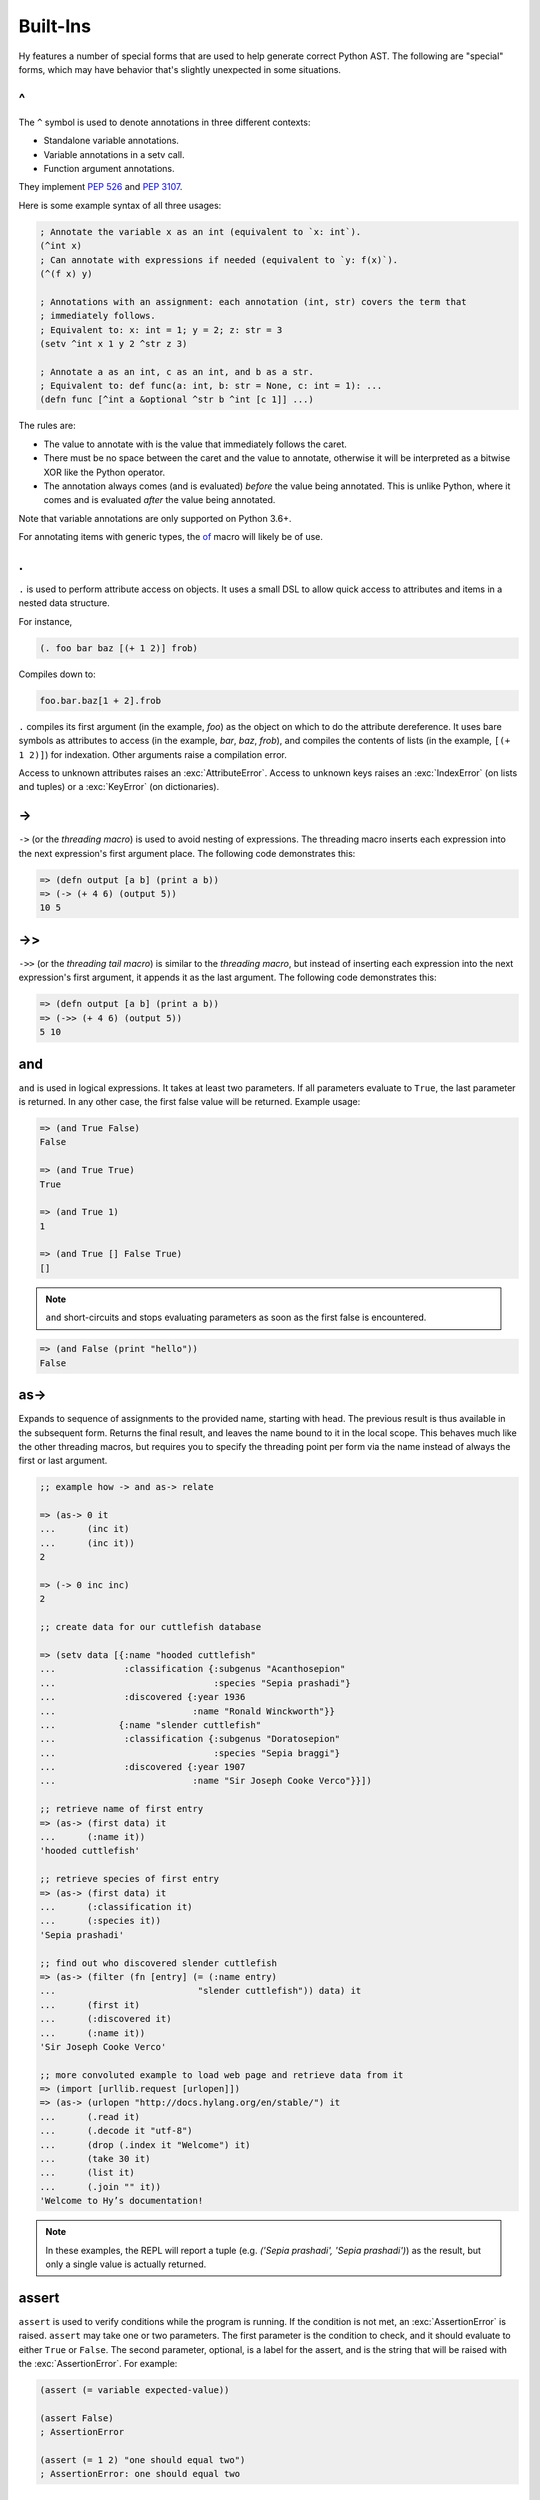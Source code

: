 .. _special-forms:

=================
Built-Ins
=================

Hy features a number of special forms that are used to help generate
correct Python AST. The following are "special" forms, which may have
behavior that's slightly unexpected in some situations.

^
-

The ``^`` symbol is used to denote annotations in three different contexts:

- Standalone variable annotations.
- Variable annotations in a setv call.
- Function argument annotations.

They implement `PEP 526 <https://www.python.org/dev/peps/pep-0526/>`_ and
`PEP 3107 <https://www.python.org/dev/peps/pep-3107/>`_.

Here is some example syntax of all three usages:

.. code-block:: clj

  ; Annotate the variable x as an int (equivalent to `x: int`).
  (^int x)
  ; Can annotate with expressions if needed (equivalent to `y: f(x)`).
  (^(f x) y)

  ; Annotations with an assignment: each annotation (int, str) covers the term that
  ; immediately follows.
  ; Equivalent to: x: int = 1; y = 2; z: str = 3
  (setv ^int x 1 y 2 ^str z 3)

  ; Annotate a as an int, c as an int, and b as a str.
  ; Equivalent to: def func(a: int, b: str = None, c: int = 1): ...
  (defn func [^int a &optional ^str b ^int [c 1]] ...)

The rules are:

- The value to annotate with is the value that immediately follows the caret.
- There must be no space between the caret and the value to annotate, otherwise it will be
  interpreted as a bitwise XOR like the Python operator.
- The annotation always comes (and is evaluated) *before* the value being annotated. This is
  unlike Python, where it comes and is evaluated *after* the value being annotated.

Note that variable annotations are only supported on Python 3.6+.

For annotating items with generic types, the of_ macro will likely be of use.

.
-

.. versionadded:: 0.10.0

``.`` is used to perform attribute access on objects. It uses a small DSL
to allow quick access to attributes and items in a nested data structure.

For instance,

.. code-block:: clj

    (. foo bar baz [(+ 1 2)] frob)

Compiles down to:

.. code-block:: python

     foo.bar.baz[1 + 2].frob

``.`` compiles its first argument (in the example, *foo*) as the object on
which to do the attribute dereference. It uses bare symbols as attributes
to access (in the example, *bar*, *baz*, *frob*), and compiles the contents
of lists (in the example, ``[(+ 1 2)]``) for indexation. Other arguments
raise a compilation error.

Access to unknown attributes raises an :exc:`AttributeError`. Access to
unknown keys raises an :exc:`IndexError` (on lists and tuples) or a
:exc:`KeyError` (on dictionaries).

->
--

``->`` (or the *threading macro*) is used to avoid nesting of expressions. The
threading macro inserts each expression into the next expression's first argument
place. The following code demonstrates this:

.. code-block:: clj

    => (defn output [a b] (print a b))
    => (-> (+ 4 6) (output 5))
    10 5


->>
---

``->>`` (or the *threading tail macro*) is similar to the *threading macro*, but
instead of inserting each expression into the next expression's first argument,
it appends it as the last argument. The following code demonstrates this:

.. code-block:: clj

    => (defn output [a b] (print a b))
    => (->> (+ 4 6) (output 5))
    5 10


and
---

``and`` is used in logical expressions. It takes at least two parameters. If
all parameters evaluate to ``True``, the last parameter is returned. In any
other case, the first false value will be returned. Example usage:

.. code-block:: clj

    => (and True False)
    False

    => (and True True)
    True

    => (and True 1)
    1

    => (and True [] False True)
    []

.. note::

    ``and`` short-circuits and stops evaluating parameters as soon as the first
    false is encountered.

.. code-block:: clj

    => (and False (print "hello"))
    False


as->
----

.. versionadded:: 0.12.0

Expands to sequence of assignments to the provided name, starting with head.
The previous result is thus available in the subsequent form. Returns the final
result, and leaves the name bound to it in the local scope. This behaves much
like the other threading macros, but requires you to specify the threading
point per form via the name instead of always the first or last argument.

.. code-block:: clj

  ;; example how -> and as-> relate

  => (as-> 0 it
  ...      (inc it)
  ...      (inc it))
  2

  => (-> 0 inc inc)
  2

  ;; create data for our cuttlefish database

  => (setv data [{:name "hooded cuttlefish"
  ...             :classification {:subgenus "Acanthosepion"
  ...                              :species "Sepia prashadi"}
  ...             :discovered {:year 1936
  ...                          :name "Ronald Winckworth"}}
  ...            {:name "slender cuttlefish"
  ...             :classification {:subgenus "Doratosepion"
  ...                              :species "Sepia braggi"}
  ...             :discovered {:year 1907
  ...                          :name "Sir Joseph Cooke Verco"}}])

  ;; retrieve name of first entry
  => (as-> (first data) it
  ...      (:name it))
  'hooded cuttlefish'

  ;; retrieve species of first entry
  => (as-> (first data) it
  ...      (:classification it)
  ...      (:species it))
  'Sepia prashadi'

  ;; find out who discovered slender cuttlefish
  => (as-> (filter (fn [entry] (= (:name entry)
  ...                           "slender cuttlefish")) data) it
  ...      (first it)
  ...      (:discovered it)
  ...      (:name it))
  'Sir Joseph Cooke Verco'

  ;; more convoluted example to load web page and retrieve data from it
  => (import [urllib.request [urlopen]])
  => (as-> (urlopen "http://docs.hylang.org/en/stable/") it
  ...      (.read it)
  ...      (.decode it "utf-8")
  ...      (drop (.index it "Welcome") it)
  ...      (take 30 it)
  ...      (list it)
  ...      (.join "" it))
  'Welcome to Hy’s documentation!

.. note::

  In these examples, the REPL will report a tuple (e.g. `('Sepia prashadi',
  'Sepia prashadi')`) as the result, but only a single value is actually
  returned.


assert
------

``assert`` is used to verify conditions while the program is
running. If the condition is not met, an :exc:`AssertionError` is
raised. ``assert`` may take one or two parameters.  The first
parameter is the condition to check, and it should evaluate to either
``True`` or ``False``. The second parameter, optional, is a label for
the assert, and is the string that will be raised with the
:exc:`AssertionError`. For example:

.. code-block:: clj

  (assert (= variable expected-value))

  (assert False)
  ; AssertionError

  (assert (= 1 2) "one should equal two")
  ; AssertionError: one should equal two


assoc
-----

``assoc`` is used to associate a key with a value in a dictionary or to set an
index of a list to a value. It takes at least three parameters: the *data
structure* to be modified, a *key* or *index*, and a *value*. If more than
three parameters are used, it will associate in pairs.

Examples of usage:

.. code-block:: clj

  =>(do
  ... (setv collection {})
  ... (assoc collection "Dog" "Bark")
  ... (print collection))
  {u'Dog': u'Bark'}

  =>(do
  ... (setv collection {})
  ... (assoc collection "Dog" "Bark" "Cat" "Meow")
  ... (print collection))
  {u'Cat': u'Meow', u'Dog': u'Bark'}

  =>(do
  ... (setv collection [1 2 3 4])
  ... (assoc collection 2 None)
  ... (print collection))
  [1, 2, None, 4]

.. note:: ``assoc`` modifies the datastructure in place and returns ``None``.


await
-----

``await`` creates an :ref:`await expression <py:await>`. It takes exactly one
argument: the object to wait for.

::

    => (import asyncio)
    => (defn/a main []
    ...   (print "hello")
    ...   (await (asyncio.sleep 1))
    ...   (print "world"))
    => (asyncio.run (main))
    hello
    world

break
-----

``break`` is used to break out from a loop. It terminates the loop immediately.
The following example has an infinite ``while`` loop that is terminated as soon
as the user enters *k*.

.. code-block:: clj

    (while True (if (= "k" (input "? "))
                  (break)
                  (print "Try again")))


cmp
---

``cmp`` creates a :ref:`comparison expression <py:comparisons>`. It isn't
required for unchained comparisons, which have only one comparison operator,
nor for chains of the same operator. For those cases, you can use the
comparison operators directly with Hy's usual prefix syntax, as in ``(= x 1)``
or ``(< 1 2 3)``. The use of ``cmp`` is to construct chains of heterogeneous
operators, such as ``x <= y < z``. It uses an infix syntax with the general
form

::

    (cmp ARG OP ARG OP ARG…)

Hence, ``(cmp x <= y < z)`` is equivalent to ``(and (<= x y) (< y z))``,
including short-circuiting, except that ``y`` is only evaluated once.

Each ``ARG`` is an arbitrary form, which does not itself use infix syntax. Use
:ref:`py-specialform` if you want fully Python-style operator syntax. You can
also nest ``cmp`` forms, although this is rarely useful. Each ``OP`` is a
literal comparison operator; other forms that resolve to a comparison operator
are not allowed.

At least two ``ARG``\ s and one ``OP`` are required, and every ``OP`` must be
followed by an ``ARG``.

As elsewhere in Hy, the equality operator is spelled ``=``, not ``==`` as in
Python.



comment
-------

The ``comment`` macro ignores its body and always expands to ``None``.
Unlike linewise comments, the body of the ``comment`` macro must
be grammatically valid Hy, so the compiler can tell where the comment ends.
Besides the semicolon linewise comments,
Hy also has the ``#_`` discard prefix syntax to discard the next form.
This is completely discarded and doesn't expand to anything, not even ``None``.

.. code-block:: clj

   => (print (comment <h1>Surprise!</h1>
   ...                <p>You'd be surprised what's grammatically valid in Hy.</p>
   ...                <p>(Keep delimiters in balance, and you're mostly good to go.)</p>)
   ...        "Hy")
   None Hy
   => (print #_(comment <h1>Surprise!</h1>
   ...                  <p>You'd be surprised what's grammatically valid in Hy.</p>
   ...                  <p>(Keep delimiters in balance, and you're mostly good to go.)</p>))
   ...        "Hy")
   Hy


.. _cond:

cond
----

``cond`` can be used to build nested ``if`` statements. The following example
shows the relationship between the macro and its expansion:

.. code-block:: clj

    (cond [condition-1 result-1]
          [condition-2 result-2])

    (if condition-1 result-1
      (if condition-2 result-2))

If only the condition is given in a branch, then the condition is also used as
the result. The expansion of this single argument version is demonstrated
below:

.. code-block:: clj

    (cond [condition-1]
          [condition-2])

    (if condition-1 condition-1
      (if condition-2 condition-2))

As shown below, only the first matching result block is executed.

.. code-block:: clj

    => (defn check-value [value]
    ...  (cond [(< value 5) (print "value is smaller than 5")]
    ...        [(= value 5) (print "value is equal to 5")]
    ...        [(> value 5) (print "value is greater than 5")]
    ...        [True (print "value is something that it should not be")]))

    => (check-value 6)
    value is greater than 5


continue
--------

``continue`` returns execution to the start of a loop. In the following example,
``(side-effect1)`` is called for each iteration. ``(side-effect2)``, however,
is only called on every other value in the list.

.. code-block:: clj

    ;; assuming that (side-effect1) and (side-effect2) are functions and
    ;; collection is a list of numerical values

    (for [x collection]
      (side-effect1 x)
      (if (% x 2)
        (continue))
      (side-effect2 x))


.. _do:

do
----------

``do`` (called ``progn`` in some Lisps) takes any number of forms,
evaluates them, and returns the value of the last one, or ``None`` if no
forms were provided.

::

    => (+ 1 (do (setv x (+ 1 1)) x))
    3


doc / #doc
----------

Documentation macro and tag macro.
Gets help for macros or tag macros, respectively.

.. code-block:: clj

    => (doc doc)
    Help on function (doc) in module hy.core.macros:

    (doc)(symbol)
        macro documentation

        Gets help for a macro function available in this module.
        Use ``require`` to make other macros available.

        Use ``#doc foo`` instead for help with tag macro ``#foo``.
        Use ``(help foo)`` instead for help with runtime objects.

    => (doc comment)
    Help on function (comment) in module hy.core.macros:

    (comment)(*body)
        Ignores body and always expands to None

    => #doc doc
    Help on function #doc in module hy.core.macros:

    #doc(symbol)
        tag macro documentation

    Gets help for a tag macro function available in this module.


dfor
----

``dfor`` creates a :ref:`dictionary comprehension <py:dict>`. Its syntax
is the same as that of `lfor`_ except that the final value form must be
a literal list of two elements, the first of which becomes each key and
the second of which becomes each value.

.. code-block:: hy

    => (dfor x (range 5) [x (* x 10)])
    {0: 0, 1: 10, 2: 20, 3: 30, 4: 40}


.. _setv:

setv
----

``setv`` is used to bind a value, object, or function to a symbol.
For example:

.. code-block:: clj

    => (setv names ["Alice" "Bob" "Charlie"])
    => (print names)
    [u'Alice', u'Bob', u'Charlie']

    => (setv counter (fn [collection item] (.count collection item)))
    => (counter [1 2 3 4 5 2 3] 2)
    2

You can provide more than one target–value pair, and the assignments will be made in order::

    (setv  x 1  y x  x 2)
    (print x y)  ; => 2 1

You can perform parallel assignments or unpack the source value with square brackets and :ref:`unpack-iterable`::

    (setv duo ["tim" "eric"])
    (setv [guy1 guy2] duo)
    (print guy1 guy2)  ; => tim eric

    (setv [letter1 letter2 #* others] "abcdefg")
    (print letter1 letter2 others)   ; => a b ['c', 'd', 'e', 'f', 'g']


setx
-----

Whereas ``setv`` creates an assignment statement, ``setx`` creates an assignment expression (see :pep:`572`). It requires Python 3.8 or later. Only one target–value pair is allowed, and the target must be a bare symbol, but the ``setx`` form returns the assigned value instead of ``None``.

::

    => (when (> (setx x (+ 1 2)) 0)
    ...  (print x "is greater than 0"))
    3 is greater than 0


.. _defclass:

defclass
--------

New classes are declared with ``defclass``. It can take optional parameters in the following order:
a list defining (a) possible super class(es) and a string (:term:`py:docstring`).

.. code-block:: clj

    (defclass class-name [super-class-1 super-class-2]
      "docstring"

      (setv attribute1 value1)
      (setv attribute2 value2)

      (defn method [self] (print "hello!")))

Both values and functions can be bound on the new class as shown by the example
below:

.. code-block:: clj

    => (defclass Cat []
    ...  (setv age None)
    ...  (setv colour "white")
    ...
    ...  (defn speak [self] (print "Meow")))

    => (setv spot (Cat))
    => (setv spot.colour "Black")
    'Black'
    => (.speak spot)
    Meow


.. _defn:

defn
----

``defn`` is used to define functions. It requires two arguments: a name (given
as a symbol) and a list of parameters (also given as symbols). Any remaining
arguments constitute the body of the function.

.. code-block:: clj

    (defn name [params] bodyform1 bodyform2...)

If there at least two body forms, and the first of them is a string literal,
this string becomes the :term:`py:docstring` of the function.

Parameters may be prefixed with the following special symbols. If you use more
than one, they can only appear in the given order (so all `&optional`
parameters must precede any `&rest` parameter, `&rest` must precede `&kwonly`,
and `&kwonly` must precede `&kwargs`). This is the same order that Python
requires.

&optional
    All following parameters are optional. They may be given as two-argument lists,
    where the first element is the parameter name and the second is the default value.
    The parameter can also be given as a single item, in which case the default value
    is ``None``.

    The following example defines a function with one required positional argument
    as well as three optional arguments. The first optional argument defaults to ``None``
    and the latter two default to ``"("`` and ``")"``, respectively.

    .. code-block:: clj

      => (defn format-pair [left-val &optional right-val  [open-text "("] [close-text ")"]]
      ...  (+ open-text (str left-val) ", " (str right-val) close-text))

      => (format-pair 3)
      '(3, None)'

      => (format-pair "A" "B")
      '(A, B)'

      => (format-pair "A" "B" "<" ">")
      '<A, B>'

      => (format-pair "A" :open-text "<" :close-text ">")
      '<A, None>'

&rest
    The following parameter will contain a list of 0 or more positional arguments.
    No other positional parameters may be specified after this one.

    The following code example defines a function that can be given 0 to n
    numerical parameters. It then sums every odd number and subtracts
    every even number.

    .. code-block:: clj

        => (defn zig-zag-sum [&rest numbers]
             (setv odd-numbers (lfor x numbers :if (odd? x) x)
                   even-numbers (lfor x numbers :if (even? x) x))
             (- (sum odd-numbers) (sum even-numbers)))

        => (zig-zag-sum)
        0
        => (zig-zag-sum 3 9 4)
        8
        => (zig-zag-sum 1 2 3 4 5 6)
        -3

&kwonly
    .. versionadded:: 0.12.0

    All following parmaeters can only be supplied as keywords.
    Like ``&optional``, the parameter may be marked as optional by
    declaring it as a two-element list containing the parameter name
    following by the default value.

    .. code-block:: clj

        => (defn compare [a b &kwonly keyfn [reverse False]]
        ...  (setv result (keyfn a b))
        ...  (if (not reverse)
        ...    result
        ...    (- result)))
        => (compare "lisp" "python"
        ...         :keyfn (fn [x y]
        ...                  (reduce - (map (fn [s] (ord (first s))) [x y]))))
        -4
        => (compare "lisp" "python"
        ...         :keyfn (fn [x y]
        ...                   (reduce - (map (fn [s] (ord (first s))) [x y])))
        ...         :reverse True)
        4

    .. code-block:: python

        => (compare "lisp" "python")
        Traceback (most recent call last):
          File "<input>", line 1, in <module>
        TypeError: compare() missing 1 required keyword-only argument: 'keyfn'

&kwargs
    Like ``&rest``, but for keyword arugments.
    The following parameter will contain 0 or more keyword arguments.

    The following code examples defines a function that will print all keyword
    arguments and their values.

    .. code-block:: clj

        => (defn print-parameters [&kwargs kwargs]
        ...    (for [(, k v) (.items kwargs)] (print k v)))

        => (print-parameters :parameter-1 1 :parameter-2 2)
        parameter_1 1
        parameter_2 2

        ; to avoid the mangling of '-' to '_', use unpacking:
        => (print-parameters #** {"parameter-1" 1 "parameter-2" 2})
        parameter-1 1
        parameter-2 2

The following example uses all of ``&optional``, ``&rest``, ``&kwonly``, and
``&kwargs`` in order to show their interactions with each other. The function
renders an HTML tag.
It requires an argument ``tag-name``, a string which is the tag name.
It has one optional argument, ``delim``, which defaults to ``""`` and is placed
between each child.
The rest of the arguments, ``children``, are the tag's children or content.
A single keyword-only argument, ``empty``, is included and defaults to ``False``.
``empty`` changes how the tag is rendered if it has no children. Normally, a
tag with no children is rendered like ``<div></div>``. If ``empty`` is ``True``,
then it will render like ``<div />``.
The rest of the keyword arguments, ``props``, render as HTML attributes.

.. code-block:: clj

  => (defn render-html-tag [tag-name &optional [delim ""] &rest children &kwonly [empty False] &kwargs attrs]
  ...  (setv rendered-attrs (.join " " (lfor (, key val) (.items attrs) (+ (unmangle (str key)) "=\"" (str val) "\""))))
  ...  (if rendered-attrs  ; If we have attributes, prefix them with a space after the tag name
  ...    (setv rendered-attrs (+ " " rendered-attrs)))
  ...  (setv rendered-children (.join delim children))
  ...  (if (and (not children) empty)
  ...    (+ "<" tag-name rendered-attrs " />")
  ...    (+ "<" tag-name rendered-attrs ">" rendered-children "</" tag-name ">")))

  => (render-html-tag "div")
  '<div></div'>

  => (render-html-tag "img" :empty True)
  '<img />'

  => (render-html-tag "img" :id "china" :class "big-image" :empty True)
  '<img id="china" class="big-image" />'

  => (render-html-tag "p" " --- " (render-html-tag "span" "" :class "fancy" "I'm fancy!") "I'm to the right of fancy" "I'm alone :(")
  '<p><span class="fancy">I\'m fancy!</span> --- I\'m to right right of fancy --- I\'m alone :(</p>'

defn/a
------

``defn/a`` macro is a variant of ``defn`` that instead defines
coroutines. It takes three parameters: the *name* of the function to
define, a vector of *parameters*, and the *body* of the function:

.. code-block:: clj

    (defn/a name [params] body)

defmain
-------

.. versionadded:: 0.10.1

The ``defmain`` macro defines a main function that is immediately called
with ``sys.argv`` as arguments if and only if this file is being executed
as a script.  In other words, this:

.. code-block:: clj

   (defmain [&rest args]
     (do-something-with args))

is the equivalent of::

   def main(*args):
       do_something_with(args)
       return 0

   if __name__ == "__main__":
       import sys
       retval = main(*sys.argv)

       if isinstance(retval, int):
           sys.exit(retval)

Note that as you can see above, if you return an integer from this
function, this will be used as the exit status for your script.
(Python defaults to exit status 0 otherwise, which means everything's
okay!) Since ``(sys.exit 0)`` is not run explicitly in the case of a
non-integer return from ``defmain``, it's a good idea to put ``(defmain)``
as the last piece of code in your file.

If you want fancy command-line arguments, you can use the standard Python
module ``argparse`` in the usual way:

.. code-block:: clj

    (import argparse)

    (defmain [&rest _]
      (setv parser (argparse.ArgumentParser))
      (.add-argument parser "STRING"
        :help "string to replicate")
      (.add-argument parser "-n" :type int :default 3
        :help "number of copies")
      (setv args (parser.parse_args))

      (print (* args.STRING args.n))

      0)

.. _defmacro:

defmacro
--------

``defmacro`` is used to define macros. The general format is
``(defmacro name [parameters] expr)``.

The following example defines a macro that can be used to swap order of elements
in code, allowing the user to write code in infix notation, where operator is in
between the operands.

.. code-block:: clj

  => (defmacro infix [code]
  ...  (quasiquote (
  ...    (unquote (get code 1))
  ...    (unquote (get code 0))
  ...    (unquote (get code 2)))))

  => (infix (1 + 1))
  2


.. _defmacro/g!:

defmacro/g!
------------

.. versionadded:: 0.9.12

``defmacro/g!`` is a special version of ``defmacro`` that is used to
automatically generate :ref:`gensym` for any symbol that starts with
``g!``.

For example, ``g!a`` would become ``(gensym "a")``.

.. seealso::

   Section :ref:`using-gensym`

.. _defmacro!:

defmacro!
---------

``defmacro!`` is like ``defmacro/g!`` plus automatic once-only evaluation for
``o!`` parameters, which are available as the equivalent ``g!`` symbol.

For example,

.. code-block:: clj

    => (defn expensive-get-number [] (print "spam") 14)
    => (defmacro triple-1 [n] `(+ ~n ~n ~n))
    => (triple-1 (expensive-get-number))  ; evals n three times
    spam
    spam
    spam
    42
    => (defmacro/g! triple-2 [n] `(do (setv ~g!n ~n) (+ ~g!n ~g!n ~g!n)))
    => (triple-2 (expensive-get-number))  ; avoid repeats with a gensym
    spam
    42
    => (defmacro! triple-3 [o!n] `(+ ~g!n ~g!n ~g!n))
    => (triple-3 (expensive-get-number))  ; easier with defmacro!
    spam
    42


deftag
--------

.. versionadded:: 0.13.0

``deftag`` defines a tag macro. A tag macro is a unary macro that has the
same semantics as an ordinary macro defined with ``defmacro``. It is called with
the syntax ``#tag FORM``, where ``tag`` is the name of the macro, and ``FORM``
is any form. The ``tag`` is often only one character, but it can be any symbol.

.. code-block:: clj

    => (deftag ♣ [expr] `[~expr ~expr])
    <function <lambda> at 0x7f76d0271158>
    => #♣ 5
    [5, 5]
    => (setv x 0)
    => #♣(+= x 1)
    [None, None]
    => x
    2

In this example, if you used ``(defmacro ♣ ...)`` instead of ``(deftag
♣ ...)``, you would call the macro as ``(♣ 5)`` or ``(♣ (+= x 1))``.

The syntax for calling tag macros is similar to that of reader macros a la
Common Lisp's ``SET-MACRO-CHARACTER``. In fact, before Hy 0.13.0, tag macros
were called "reader macros", and defined with ``defreader`` rather than
``deftag``. True reader macros are not (yet) implemented in Hy.

del
---

.. versionadded:: 0.9.12

``del`` removes an object from the current namespace.

.. code-block:: clj

  => (setv foo 42)
  => (del foo)
  => foo
  Traceback (most recent call last):
    File "<console>", line 1, in <module>
  NameError: name 'foo' is not defined

``del`` can also remove objects from mappings, lists, and more.

.. code-block:: clj

  => (setv test (list (range 10)))
  => test
  [0, 1, 2, 3, 4, 5, 6, 7, 8, 9]
  => (del (cut test 2 4)) ;; remove items from 2 to 4 excluded
  => test
  [0, 1, 4, 5, 6, 7, 8, 9]
  => (setv dic {"foo" "bar"})
  => dic
  {"foo": "bar"}
  => (del (get dic "foo"))
  => dic
  {}

doto
----

.. versionadded:: 0.10.1

``doto`` is used to simplify a sequence of method calls to an object.

.. code-block:: clj

  => (doto [] (.append 1) (.append 2) .reverse)
  [2, 1]

.. code-block:: clj

  => (setv collection [])
  => (.append collection 1)
  => (.append collection 2)
  => (.reverse collection)
  => collection
  [2, 1]


eval-and-compile
----------------

``eval-and-compile`` is a special form that takes any number of forms. The input forms are evaluated as soon as the ``eval-and-compile`` form is compiled, instead of being deferred until run-time. The input forms are also left in the program so they can be executed at run-time as usual. So, if you compile and immediately execute a program (as calling ``hy foo.hy`` does when ``foo.hy`` doesn't have an up-to-date byte-compiled version), ``eval-and-compile`` forms will be evaluated twice.

One possible use of ``eval-and-compile`` is to make a function available both at compile-time (so a macro can call it while expanding) and run-time (so it can be called like any other function)::

    (eval-and-compile
      (defn add [x y]
        (+ x y)))

    (defmacro m [x]
      (add x 2))

    (print (m 3))     ; prints 5
    (print (add 3 6)) ; prints 9

Had the ``defn`` not been wrapped in ``eval-and-compile``, ``m`` wouldn't be able to call ``add``, because when the compiler was expanding ``(m 3)``, ``add`` wouldn't exist yet.

eval-when-compile
-----------------

``eval-when-compile`` is like ``eval-and-compile``, but the code isn't executed at run-time. Hence, ``eval-when-compile`` doesn't directly contribute any code to the final program, although it can still change Hy's state while compiling (e.g., by defining a function).

.. code-block:: clj

    (eval-when-compile
      (defn add [x y]
        (+ x y)))

    (defmacro m [x]
      (add x 2))

    (print (m 3))     ; prints 5
    (print (add 3 6)) ; raises NameError: name 'add' is not defined

first
-----

``first`` is a function for accessing the first element of a collection.

.. code-block:: clj

    => (first (range 10))
    0

It is implemented as ``(next (iter coll) None)``, so it works with any
iterable, and if given an empty iterable, it will return ``None`` instead of
raising an exception.

.. code-block:: clj

    => (first (repeat 10))
    10
    => (first [])
    None


.. _for:

for
---

``for`` is used to evaluate some forms for each element in an iterable
object, such as a list. The return values of the forms are discarded and
the ``for`` form returns ``None``.

::

    => (for [x [1 2 3]]
    ...  (print "iterating")
    ...  (print x))
    iterating
    1
    iterating
    2
    iterating
    3

In its square-bracketed first argument, ``for`` allows the same types of
clauses as lfor_.

::

   => (for [x [1 2 3]  :if (!= x 2)  y [7 8]]
   ...  (print x y))
   1 7
   1 8
   3 7
   3 8

Furthermore, the last argument of ``for`` can be an ``(else …)`` form.
This form is executed after the last iteration of the ``for``\'s
outermost iteration clause, but only if that outermost loop terminates
normally. If it's jumped out of with e.g. ``break``, the ``else`` is
ignored.

.. code-block:: clj

    => (for [element [1 2 3]] (if (< element 3)
    ...                             (print element)
    ...                             (break))
    ...    (else (print "loop finished")))
    1
    2

    => (for [element [1 2 3]] (if (< element 4)
    ...                             (print element)
    ...                             (break))
    ...    (else (print "loop finished")))
    1
    2
    3
    loop finished


.. _gensym:

gensym
------

.. versionadded:: 0.9.12

``gensym`` is used to generate a unique symbol that allows macros to be
written without accidental variable name clashes.

.. code-block:: clj

   => (gensym)
   HySymbol('_G\uffff1')

   => (gensym "x")
   HySymbol('_x\uffff2')

.. seealso::

   Section :ref:`using-gensym`

.. _get:

get
---

``get`` is used to access single elements in collections. ``get`` takes at
least two parameters: the *data structure* and the *index* or *key* of the
item. It will then return the corresponding value from the collection. If
multiple *index* or *key* values are provided, they are used to access
successive elements in a nested structure. Example usage:

.. code-block:: clj

   => (do
   ...  (setv animals {"dog" "bark" "cat" "meow"}
   ...        numbers (, "zero" "one" "two" "three")
   ...        nested [0 1 ["a" "b" "c"] 3 4])
   ...  (print (get animals "dog"))
   ...  (print (get numbers 2))
   ...  (print (get nested 2 1)))

   bark
   two
   b

.. note:: ``get`` raises a KeyError if a dictionary is queried for a
          non-existing key.

.. note:: ``get`` raises an IndexError if a list or a tuple is queried for an
          index that is out of bounds.


.. _gfor:

gfor
----

``gfor`` creates a :ref:`generator expression <py:genexpr>`. Its syntax
is the same as that of `lfor`_. The difference is that ``gfor`` returns
an iterator, which evaluates and yields values one at a time.

::

    => (setv accum [])
    => (list (take-while
    ...  (fn [x] (< x 5))
    ...  (gfor x (count) :do (.append accum x) x)))
    [0, 1, 2, 3, 4]
    => accum
    [0, 1, 2, 3, 4, 5]


global
------

``global`` can be used to mark a symbol as global. This allows the programmer to
assign a value to a global symbol. Reading a global symbol does not require the
``global`` keyword -- only assigning it does.

The following example shows how the global symbol ``a`` is assigned a value in a
function and is later on printed in another function. Without the ``global``
keyword, the second function would have raised a ``NameError``.

.. code-block:: clj

    (defn set-a [value]
      (global a)
      (setv a value))

    (defn print-a []
      (print a))

    (set-a 5)
    (print-a)

.. _if:

if / if* / if-not
-----------------

.. versionadded:: 0.10.0
   if-not

``if / if* / if-not`` respect Python *truthiness*, that is, a *test* fails if it
evaluates to a "zero" (including values of ``len`` zero, ``None``, and
``False``), and passes otherwise, but values with a ``__bool__`` method
can override this.

The ``if`` macro is for conditionally selecting an expression for evaluation.
The result of the selected expression becomes the result of the entire ``if``
form. ``if`` can select a group of expressions with the help of a ``do`` block.

``if`` takes any number of alternating *test* and *then* expressions, plus an
optional *else* expression at the end, which defaults to ``None``. ``if`` checks
each *test* in turn, and selects the *then* corresponding to the first passed
test. ``if`` does not evaluate any expressions following its selection, similar
to the ``if/elif/else`` control structure from Python. If no tests pass, ``if``
selects *else*.

The ``if*`` special form is restricted to 2 or 3 arguments, but otherwise works
exactly like ``if`` (which expands to nested ``if*`` forms), so there is
generally no reason to use it directly.

``if-not`` is similar to ``if*`` but the second expression will be executed
when the condition fails while the third and final expression is executed when
the test succeeds -- the opposite order of ``if*``. The final expression is
again optional and defaults to ``None``.

Example usage:

.. code-block:: clj

    (print (if (< n 0.0) "negative"
               (= n 0.0) "zero"
               (> n 0.0) "positive"
               "not a number"))

    (if* (money-left? account)
      (print "let's go shopping")
      (print "let's go and work"))

    (if-not (money-left? account)
      (print "let's go and work")
      (print "let's go shopping"))



lif and lif-not
---------------------------------------

.. versionadded:: 0.10.0

.. versionadded:: 0.11.0
   lif-not

For those that prefer a more Lispy ``if`` clause, we have
``lif``. This *only* considers ``None`` to be false! All other
"false-ish" Python values are considered true. Conversely, we have
``lif-not`` in parallel to ``if`` and ``if-not`` which
reverses the comparison.


.. code-block:: clj

    => (lif True "true" "false")
    "true"
    => (lif False "true" "false")
    "true"
    => (lif 0 "true" "false")
    "true"
    => (lif None "true" "false")
    "false"
    => (lif-not None "true" "false")
    "true"
    => (lif-not False "true" "false")
    "false"

.. _import:

import
------

``import`` is used to import modules, like in Python. There are several ways
that ``import`` can be used.

.. code-block:: clj

    ;; Imports each of these modules
    ;;
    ;; Python:
    ;; import sys
    ;; import os.path
    (import sys os.path)

    ;; Import from a module
    ;;
    ;; Python: from os.path import exists, isdir, isfile
    (import [os.path [exists isdir isfile]])

    ;; Import with an alias
    ;;
    ;; Python: import sys as systest
    (import [sys :as systest])

    ;; You can list as many imports as you like of different types.
    ;;
    ;; Python:
    ;; from tests.resources import kwtest, function_with_a_dash
    ;; from os.path import exists, isdir as is_dir, isfile as is_file
    ;; import sys as systest
    (import [tests.resources [kwtest function-with-a-dash]]
            [os.path [exists
                      isdir :as dir?
                      isfile :as file?]]
            [sys :as systest])

    ;; Import all module functions into current namespace
    ;;
    ;; Python: from sys import *
    (import [sys [*]])


.. _fn:

fn
-----------

``fn``, like Python's ``lambda``, can be used to define an anonymous function.
Unlike Python's ``lambda``, the body of the function can comprise several
statements. The parameters are similar to ``defn``: the first parameter is
vector of parameters and the rest is the body of the function. ``fn`` returns a
new function. In the following example, an anonymous function is defined and
passed to another function for filtering output.

.. code-block:: clj

    => (setv people [{:name "Alice" :age 20}
    ...             {:name "Bob" :age 25}
    ...             {:name "Charlie" :age 50}
    ...             {:name "Dave" :age 5}])

    => (defn display-people [people filter]
    ...  (for [person people] (if (filter person) (print (:name person)))))

    => (display-people people (fn [person] (< (:age person) 25)))
    Alice
    Dave

Just as in normal function definitions, if the first element of the
body is a string, it serves as a docstring. This is useful for giving
class methods docstrings.

.. code-block:: clj

    => (setv times-three
    ...   (fn [x]
    ...    "Multiplies input by three and returns the result."
    ...    (* x 3)))

This can be confirmed via Python's built-in ``help`` function::

    => (help times-three)
    Help on function times_three:

    times_three(x)
    Multiplies input by three and returns result
    (END)

fn/a
----

``fn/a`` is a variant of ``fn`` than defines an anonymous coroutine.
The parameters are similar to ``defn/a``: the first parameter is
vector of parameters and the rest is the body of the function. ``fn/a`` returns a
new coroutine.

last
-----------

.. versionadded:: 0.11.0

``last`` can be used for accessing the last element of a collection:

.. code-block:: clj

    => (last [2 4 6])
    6


.. _lfor:

lfor
----

The comprehension forms ``lfor``, `sfor`_, `dfor`_, `gfor`_, and `for`_
are used to produce various kinds of loops, including Python-style
:ref:`comprehensions <py:comprehensions>`. ``lfor`` in particular
creates a list comprehension. A simple use of ``lfor`` is::

    => (lfor x (range 5) (* 2 x))
    [0, 2, 4, 6, 8]

``x`` is the name of a new variable, which is bound to each element of
``(range 5)``. Each such element in turn is used to evaluate the value
form ``(* 2 x)``, and the results are accumulated into a list.

Here's a more complex example::

    => (lfor
    ...  x (range 3)
    ...  y (range 3)
    ...  :if (!= x y)
    ...  :setv total (+ x y)
    ...  [x y total])
    [[0, 1, 1], [0, 2, 2], [1, 0, 1], [1, 2, 3], [2, 0, 2], [2, 1, 3]]

When there are several iteration clauses (here, the pairs of forms ``x
(range 3)`` and ``y (range 3)``), the result works like a nested loop or
Cartesian product: all combinations are considered in lexicographic
order.

The general form of ``lfor`` is::

    (lfor CLAUSES VALUE)

where the ``VALUE`` is an arbitrary form that is evaluated to produce
each element of the result list, and ``CLAUSES`` is any number of
clauses. There are several types of clauses:

- Iteration clauses, which look like ``LVALUE ITERABLE``. The ``LVALUE``
  is usually just a symbol, but could be something more complicated,
  like ``[x y]``.
- ``:async LVALUE ITERABLE``, which is an
  :ref:`asynchronous <py:async for>` form of iteration clause.
- ``:do FORM``, which simply evaluates the ``FORM``. If you use
  ``(continue)`` or ``(break)`` here, they will apply to the innermost
  iteration clause before the ``:do``.
- ``:setv LVALUE RVALUE``, which is equivalent to ``:do (setv LVALUE
  RVALUE)``.
- ``:if CONDITION``, which is equivalent to ``:do (unless CONDITION
  (continue))``.

For ``lfor``, ``sfor``, ``gfor``, and ``dfor``, variables are scoped as
if the comprehension form were its own function, so variables defined by
an iteration clause or ``:setv`` are not visible outside the form. In
fact, these forms are implemented as generator functions whenever they
contain Python statements, with the attendant consequences for calling
``return``. By contrast, ``for`` shares the caller's scope.


nonlocal
--------

.. versionadded:: 0.11.1

``nonlocal`` can be used to mark a symbol as not local to the current scope.
The parameters are the names of symbols to mark as nonlocal.  This is necessary
to modify variables through nested ``fn`` scopes:

.. code-block:: clj

    (defn some-function []
      (setv x 0)
      (register-some-callback
        (fn [stuff]
          (nonlocal x)
          (setv x stuff))))

Without the call to ``(nonlocal x)``, the inner function would redefine ``x`` to
``stuff`` inside its local scope instead of overwriting the ``x`` in the outer
function.

See `PEP3104 <https://www.python.org/dev/peps/pep-3104/>`_ for further
information.


not
---

``not`` is used in logical expressions. It takes a single parameter and
returns a reversed truth value. If ``True`` is given as a parameter, ``False``
will be returned, and vice-versa. Example usage:

.. code-block:: clj

    => (not True)
    False

    => (not False)
    True

    => (not None)
    True


or
--

``or`` is used in logical expressions. It takes at least two parameters. It
will return the first non-false parameter. If no such value exists, the last
parameter will be returned.

.. code-block:: clj

    => (or True False)
    True

    => (and False False)
    False

    => (and False 1 True False)
    1

.. note:: ``or`` short-circuits and stops evaluating parameters as soon as the
          first true value is encountered.

.. code-block:: clj

    => (or True (print "hello"))
    True


of
--

``of`` is an alias for get, but with special semantics designed for handling PEP 484's generic
types.

``of`` has three forms:

- ``(of T)`` will simply become ``T``.
- ``(of T x)`` will become ``(get T x)``.
- ``(of T x y ...)`` (where the ``...`` represents zero or more arguments) will become
  ``(get T (, x y ...))``.

For instance:

.. code-block:: clj

  (of str)  ; => str

  (of List int)  ; => List[int]
  (of Set int)   ; => Set[int]

  (of Dict str str)   ; => Dict[str, str]
  (of Tuple str int)  ; => Tuple[str, int]

  (of Callable [int str] str)  ; => Callable[[int, str], str]


.. _py-specialform:

py
--

``py`` parses the given Python code at compile-time and inserts the result into
the generated abstract syntax tree. Thus, you can mix Python code into a Hy
program. Only a Python expression is allowed, not statements; use
:ref:`pys-specialform` if you want to use Python statements. The value of the
expression is returned from the ``py`` form. ::

    (print "A result from Python:" (py "'hello' + 'world'"))

The code must be given as a single string literal, but you can still use
macros, :ref:`eval-fn`, and related tools to construct the ``py`` form. If
having to backslash-escape internal double quotes is getting you down, try a
:ref:`bracket string <syntax-bracket-strings>`. If you want to evaluate some
Python code that's only defined at run-time, try the standard Python function
:func:`eval`.

Python code need not syntactically round-trip if you use ``hy2py`` on a Hy
program that uses ``py`` or ``pys``. For example, comments will be removed.


.. _pys-specialform:

pys
---

As :ref:`py-specialform`, but the code can consist of zero or more statements,
including compound statements such as ``for`` and ``def``. ``pys`` always
returns ``None``. Also, the code string is dedented with
:func:`textwrap.dedent` before parsing, which allows you to intend the code to
match the surrounding Hy code, but significant leading whitespace in embedded
string literals will be removed. ::

    (pys "myvar = 5")
    (print "myvar is" myvar)


.. _quasiquote:

quasiquote
----------

``quasiquote`` allows you to quote a form, but also selectively evaluate
expressions. Expressions inside a ``quasiquote`` can be selectively evaluated
using ``unquote`` (``~``). The evaluated form can also be spliced using
``unquote-splice`` (``~@``). Quasiquote can be also written using the backquote
(`````) symbol.

.. code-block:: clj

    ;; let `qux' be a variable with value (bar baz)
    `(foo ~qux)
    ; equivalent to '(foo (bar baz))
    `(foo ~@qux)
    ; equivalent to '(foo bar baz)


.. _quote:

quote
-----

``quote`` returns the form passed to it without evaluating it. ``quote`` can
alternatively be written using the apostrophe (``'``) symbol.

.. code-block:: clj

    => (setv x '(print "Hello World"))
    => x  ; variable x is set to unevaluated expression
    HyExpression([
      HySymbol('print'),
      HyString('Hello World')])
    => (eval x)
    Hello World


.. _require:

require
-------

``require`` is used to import macros from one or more given modules. It allows
parameters in all the same formats as ``import``. The ``require`` form itself
produces no code in the final program: its effect is purely at compile-time, for
the benefit of macro expansion. Specifically, ``require`` imports each named
module and then makes each requested macro available in the current module.

The following are all equivalent ways to call a macro named ``foo`` in the module ``mymodule``:

.. code-block:: clj

    (require mymodule)
    (mymodule.foo 1)

    (require [mymodule :as M])
    (M.foo 1)

    (require [mymodule [foo]])
    (foo 1)

    (require [mymodule [*]])
    (foo 1)

    (require [mymodule [foo :as bar]])
    (bar 1)

Macros that call macros
~~~~~~~~~~~~~~~~~~~~~~~

One aspect of ``require`` that may be surprising is what happens when one
macro's expansion calls another macro. Suppose ``mymodule.hy`` looks like this:

.. code-block:: clj

    (defmacro repexpr [n expr]
      ; Evaluate the expression n times
      ; and collect the results in a list.
      `(list (map (fn [_] ~expr) (range ~n))))

    (defmacro foo [n]
      `(repexpr ~n (input "Gimme some input: ")))

And then, in your main program, you write:

.. code-block:: clj

    (require [mymodule [foo]])

    (print (mymodule.foo 3))

Running this raises ``NameError: name 'repexpr' is not defined``, even though
writing ``(print (foo 3))`` in ``mymodule`` works fine. The trouble is that your
main program doesn't have the macro ``repexpr`` available, since it wasn't
imported (and imported under exactly that name, as opposed to a qualified name).
You could do ``(require [mymodule [*]])`` or ``(require [mymodule [foo
repexpr]])``, but a less error-prone approach is to change the definition of
``foo`` to require whatever sub-macros it needs:

.. code-block:: clj

    (defmacro foo [n]
      `(do
        (require mymodule)
        (mymodule.repexpr ~n (input "Gimme some input: "))))

It's wise to use ``(require mymodule)`` here rather than ``(require [mymodule
[repexpr]])`` to avoid accidentally shadowing a function named ``repexpr`` in
the main program.

Qualified macro names
~~~~~~~~~~~~~~~~~~~~~

Note that in the current implementation, there's a trick in qualified macro
names, like ``mymodule.foo`` and ``M.foo`` in the above example. These names
aren't actually attributes of module objects; they're just identifiers with
periods in them. In fact, ``mymodule`` and ``M`` aren't defined by these
``require`` forms, even at compile-time. None of this will hurt you unless try
to do introspection of the current module's set of defined macros, which isn't
really supported anyway.

rest
----

``rest`` takes the given collection and returns an iterable of all but the
first element.

.. code-block:: clj

    => (list (rest (range 10)))
    [1, 2, 3, 4, 5, 6, 7, 8, 9]

Given an empty collection, it returns an empty iterable.

.. code-block:: clj

    => (list (rest []))
    []

return
-------

``return`` compiles to a :py:keyword:`return` statement. It exits the
current function, returning its argument if provided with one or
``None`` if not.

.. code-block:: hy

    => (defn f [x] (for [n (range 10)] (when (> n x) (return n))))
    => (f 3.9)
    4

Note that in Hy, ``return`` is necessary much less often than in Python,
since the last form of a function is returned automatically. Hence, an
explicit ``return`` is only necessary to exit a function early.

.. code-block:: hy

    => (defn f [x] (setv y 10) (+ x y))
    => (f 4)
    14

To get Python's behavior of returning ``None`` when execution reaches
the end of a function, put ``None`` there yourself.

.. code-block:: hy

    => (defn f [x] (setv y 10) (+ x y) None)
    => (print (f 4))
    None


sfor
----

``sfor`` creates a set comprehension. ``(sfor CLAUSES VALUE)`` is
equivalent to ``(set (lfor CLAUSES VALUE))``. See `lfor`_.


.. _cut:

cut
-----

``cut`` can be used to take a subset of a list and create a new list from it.
The form takes at least one parameter specifying the list to cut. Two
optional parameters can be used to give the start and end position of the
subset. If they are not supplied, the default value of ``None`` will be used
instead. The third optional parameter is used to control step between the elements.

``cut`` follows the same rules as its Python counterpart. Negative indices are
counted starting from the end of the list. Some example usage:

.. code-block:: clj

    => (setv collection (range 10))

    => (cut collection)
    [0, 1, 2, 3, 4, 5, 6, 7, 8, 9]

    => (cut collection 5)
    [5, 6, 7, 8, 9]

    => (cut collection 2 8)
    [2, 3, 4, 5, 6, 7]

    => (cut collection 2 8 2)
    [2, 4, 6]

    => (cut collection -4 -2)
    [6, 7]


raise
-------------

The ``raise`` form can be used to raise an ``Exception`` at
runtime. Example usage:

.. code-block:: clj

    (raise)
    ; re-rase the last exception

    (raise IOError)
    ; raise an IOError

    (raise (IOError "foobar"))
    ; raise an IOError("foobar")


``raise`` can accept a single argument (an ``Exception`` class or instance)
or no arguments to re-raise the last ``Exception``.


try
---

The ``try`` form is used to catch exceptions (``except``) and run cleanup
actions (``finally``).

.. code-block:: clj

    (try
      (error-prone-function)
      (another-error-prone-function)
      (except [ZeroDivisionError]
        (print "Division by zero"))
      (except [[IndexError KeyboardInterrupt]]
        (print "Index error or Ctrl-C"))
      (except [e ValueError]
        (print "ValueError:" (repr e)))
      (except [e [TabError PermissionError ReferenceError]]
        (print "Some sort of error:" (repr e)))
      (else
        (print "No errors"))
      (finally
        (print "All done")))

The first argument of ``try`` is its body, which can contain one or more forms.
Then comes any number of ``except`` clauses, then optionally an ``else``
clause, then optionally a ``finally`` clause. If an exception is raised with a
matching ``except`` clause during the execution of the body, that ``except``
clause will be executed. If no exceptions are raised, the ``else`` clause is
executed. The ``finally`` clause will be executed last regardless of whether an
exception was raised.

The return value of ``try`` is the last form of the ``except`` clause that was
run, or the last form of ``else`` if no exception was raised, or the ``try``
body if there is no ``else`` clause.


unless
------

The ``unless`` macro is a shorthand for writing an ``if`` statement that checks if
the given conditional is ``False``. The following shows the expansion of this macro.

.. code-block:: clj

    (unless conditional statement)

    (if conditional
      None
      (do statement))


.. _unpack-iterable:

unpack-iterable, unpack-mapping
-------------------------------

(Also known as the splat operator, star operator, argument expansion, argument
explosion, argument gathering, and varargs, among others...)

``unpack-iterable`` and ``unpack-mapping`` allow an iterable or mapping
object (respectively) to provide positional or keywords arguments
(respectively) to a function.

.. code-block:: clj

    => (defn f [a b c d] [a b c d])
    => (f (unpack-iterable [1 2]) (unpack-mapping {"c" 3 "d" 4}))
    [1, 2, 3, 4]

``unpack-iterable`` is usually written with the shorthand ``#*``, and
``unpack-mapping`` with ``#**``.

.. code-block:: clj

    => (f #* [1 2] #** {"c" 3 "d" 4})
    [1, 2, 3, 4]

Unpacking is allowed in a variety of contexts, and you can unpack
more than once in one expression (:pep:`3132`, :pep:`448`).

.. code-block:: clj

    => (setv [a #* b c] [1 2 3 4 5])
    => [a b c]
    [1, [2, 3, 4], 5]
    => [#* [1 2] #* [3 4]]
    [1, 2, 3, 4]
    => {#** {1 2} #** {3 4}}
    {1: 2, 3: 4}
    => (f #* [1] #* [2] #** {"c" 3} #** {"d" 4})
    [1, 2, 3, 4]


.. _unquote:

unquote
-------

Within a quasiquoted form, ``unquote`` forces evaluation of a symbol. ``unquote``
is aliased to the tilde (``~``) symbol.

.. code-block:: clj

    => (setv nickname "Cuddles")
    => (quasiquote (= nickname (unquote nickname)))
    HyExpression([
      HySymbol('='),
      HySymbol('nickname'),
      'Cuddles'])
    => `(= nickname ~nickname)
    HyExpression([
      HySymbol('='),
      HySymbol('nickname'),
      'Cuddles'])


unquote-splice
--------------

``unquote-splice`` forces the evaluation of a symbol within a quasiquoted form,
much like ``unquote``. ``unquote-splice`` can be used when the symbol
being unquoted contains an iterable value, as it "splices" that iterable into
the quasiquoted form. ``unquote-splice`` can also be used when the value
evaluates to a false value such as ``None``, ``False``, or ``0``, in which
case the value is treated as an empty list and thus does not splice anything
into the form. ``unquote-splice`` is aliased to the ``~@`` syntax.

.. code-block:: clj

    => (setv nums [1 2 3 4])
    => (quasiquote (+ (unquote-splice nums)))
    HyExpression([
      HySymbol('+'),
      1,
      2,
      3,
      4])
    => `(+ ~@nums)
    HyExpression([
      HySymbol('+'),
      1,
      2,
      3,
      4])
    => `[1 2 ~@(if (neg? (first nums)) nums)]
    HyList([
      HyInteger(1),
      HyInteger(2)])

Here, the last example evaluates to ``('+' 1 2)``, since the condition
``(< (nth nums 0) 0)`` is ``False``, which makes this ``if`` expression
evaluate to ``None``, because the ``if`` expression here does not have an
else clause. ``unquote-splice`` then evaluates this as an empty value,
leaving no effects on the list it is enclosed in, therefore resulting in
``('+' 1 2)``.

when
----

``when`` is similar to ``unless``, except it tests when the given conditional is
``True``. It is not possible to have an ``else`` block in a ``when`` macro. The
following shows the expansion of the macro.

.. code-block:: clj

    (when conditional statement)

    (if conditional (do statement))


.. _while:

while
-----

``while`` compiles to a :py:keyword:`while` statement. It is used to execute a
set of forms as long as a condition is met. The first argument to ``while`` is
the condition, and any remaining forms constitute the body. The following
example will output "Hello world!" to the screen indefinitely:

.. code-block:: clj

    (while True (print "Hello world!"))

The last form of a ``while`` loop can be an ``else`` clause, which is executed
after the loop terminates, unless it exited abnormally (e.g., with ``break``). So,

.. code-block:: clj

    (setv x 2)
    (while x
       (print "In body")
       (-= x 1)
       (else
         (print "In else")))

prints

::

    In body
    In body
    In else

If you put a ``break`` or ``continue`` form in the condition of a ``while``
loop, it will apply to the very same loop rather than an outer loop, even if
execution is yet to ever reach the loop body. (Hy compiles a ``while`` loop
with statements in its condition by rewriting it so that the condition is
actually in the body.) So,

.. code-block:: clj

    (for [x [1]]
       (print "In outer loop")
       (while
         (do
           (print "In condition")
           (break)
           (print "This won't print.")
           True)
         (print "This won't print, either."))
       (print "At end of outer loop"))

prints

::

    In outer loop
    In condition
    At end of outer loop


.. _with:

with
----

``with`` is used to wrap the execution of a block within a context manager. The
context manager can then set up the local system and tear it down in a controlled
manner. The archetypical example of using ``with`` is when processing files.
``with`` can bind context to an argument or ignore it completely, as shown below:

.. code-block:: clj

    (with [arg (expr)] block)

    (with [(expr)] block)

    (with [arg (expr) (expr)] block)

The following example will open the ``NEWS`` file and print its content to the
screen. The file is automatically closed after it has been processed.

.. code-block:: clj

    (with [f (open "NEWS")] (print (.read f)))

``with`` returns the value of its last form, unless it suppresses an exception
(because the context manager's ``__exit__`` method returned true), in which
case it returns ``None``. So, the previous example could also be written

.. code-block:: clj

    (print (with [f (open "NEWS")] (.read f)))

with/a
------

``with/a`` behaves like ``with``, but is used to wrap the execution of
a block within an asynchronous context manager. The context manager can
then set up the local system and tear it down in a controlled manner
asynchronously.

.. code-block:: clj

    (with/a [arg (expr)] block)

    (with/a [(expr)] block)

    (with/a [arg (expr) (expr)] block)

``with/a`` returns the value of its last form, unless it suppresses an exception
(because the context manager's ``__aexit__`` method returned true), in which
case it returns ``None``.

with-decorator
--------------

``with-decorator`` is used to wrap a function with another. The function
performing the decoration should accept a single value: the function being
decorated, and return a new function. ``with-decorator`` takes a minimum
of two parameters: the function performing decoration and the function
being decorated. More than one decorator function can be applied; they
will be applied in order from outermost to innermost, ie. the first
decorator will be the outermost one, and so on. Decorators with arguments
are called just like a function call.

.. code-block:: clj

   (with-decorator decorator-fun
      (defn some-function [] ...)

   (with-decorator decorator1 decorator2 ...
      (defn some-function [] ...)

   (with-decorator (decorator arg) ..
      (defn some-function [] ...)


In the following example, ``inc-decorator`` is used to decorate the function
``addition`` with a function that takes two parameters and calls the
decorated function with values that are incremented by 1. When
the decorated ``addition`` is called with values 1 and 1, the end result
will be 4 (``1+1 + 1+1``).

.. code-block:: clj

    => (defn inc-decorator [func]
    ...  (fn [value-1 value-2] (func (+ value-1 1) (+ value-2 1))))
    => (defn inc2-decorator [func]
    ...  (fn [value-1 value-2] (func (+ value-1 2) (+ value-2 2))))

    => (with-decorator inc-decorator (defn addition [a b] (+ a b)))
    => (addition 1 1)
    4
    => (with-decorator inc2-decorator inc-decorator
    ...  (defn addition [a b] (+ a b)))
    => (addition 1 1)
    8

#@
~~

.. versionadded:: 0.12.0

The tag macro ``#@`` can be used as a shorthand for ``with-decorator``. With
``#@``, the previous example becomes:

.. code-block:: clj

    => #@(inc-decorator (defn addition [a b] (+ a b)))
    => (addition 1 1)
    4
    => #@(inc2-decorator inc-decorator
    ...   (defn addition [a b] (+ a b)))
    => (addition 1 1)
    8


.. _with-gensyms:

with-gensyms
-------------

.. versionadded:: 0.9.12

``with-gensym`` is used to generate a set of :ref:`gensym` for use in a macro.
The following code:

.. code-block:: hy

   (with-gensyms [a b c]
     ...)

expands to:

.. code-block:: hy

   (do
     (setv a (gensym)
           b (gensym)
           c (gensym))
     ...)

.. seealso::

   Section :ref:`using-gensym`


xor
---

.. versionadded:: 0.12.0

``xor`` performs the logical operation of exclusive OR. It takes two arguments.
If exactly one argument is true, that argument is returned. If neither is true,
the second argument is returned (which will necessarily be false). Otherwise,
when both arguments are true, the value ``False`` is returned.

.. code-block:: clj

    => [(xor 0 0) (xor 0 1) (xor 1 0) (xor 1 1)]
    [0, 1, 1, False]


yield
-----

``yield`` is used to create a generator object that returns one or more values.
The generator is iterable and therefore can be used in loops, list
comprehensions and other similar constructs.

The function ``random-numbers`` shows how generators can be used to generate
infinite series without consuming infinite amount of memory.

.. code-block:: clj

    => (defn multiply [bases coefficients]
    ...  (for [(, base coefficient) (zip bases coefficients)]
    ...   (yield (* base coefficient))))

    => (multiply (range 5) (range 5))
    <generator object multiply at 0x978d8ec>

    => (list (multiply (range 10) (range 10)))
    [0, 1, 4, 9, 16, 25, 36, 49, 64, 81]

    => (import random)
    => (defn random-numbers [low high]
    ...  (while True (yield (.randint random low high))))
    => (list (take 15 (random-numbers 1 50)))
    [7, 41, 6, 22, 32, 17, 5, 38, 18, 38, 17, 14, 23, 23, 19]


yield-from
----------

.. versionadded:: 0.9.13

``yield-from`` is used to call a subgenerator.  This is useful if you
want your coroutine to be able to delegate its processes to another
coroutine, say, if using something fancy like
`asyncio <https://docs.python.org/3.4/library/asyncio.html>`_.
